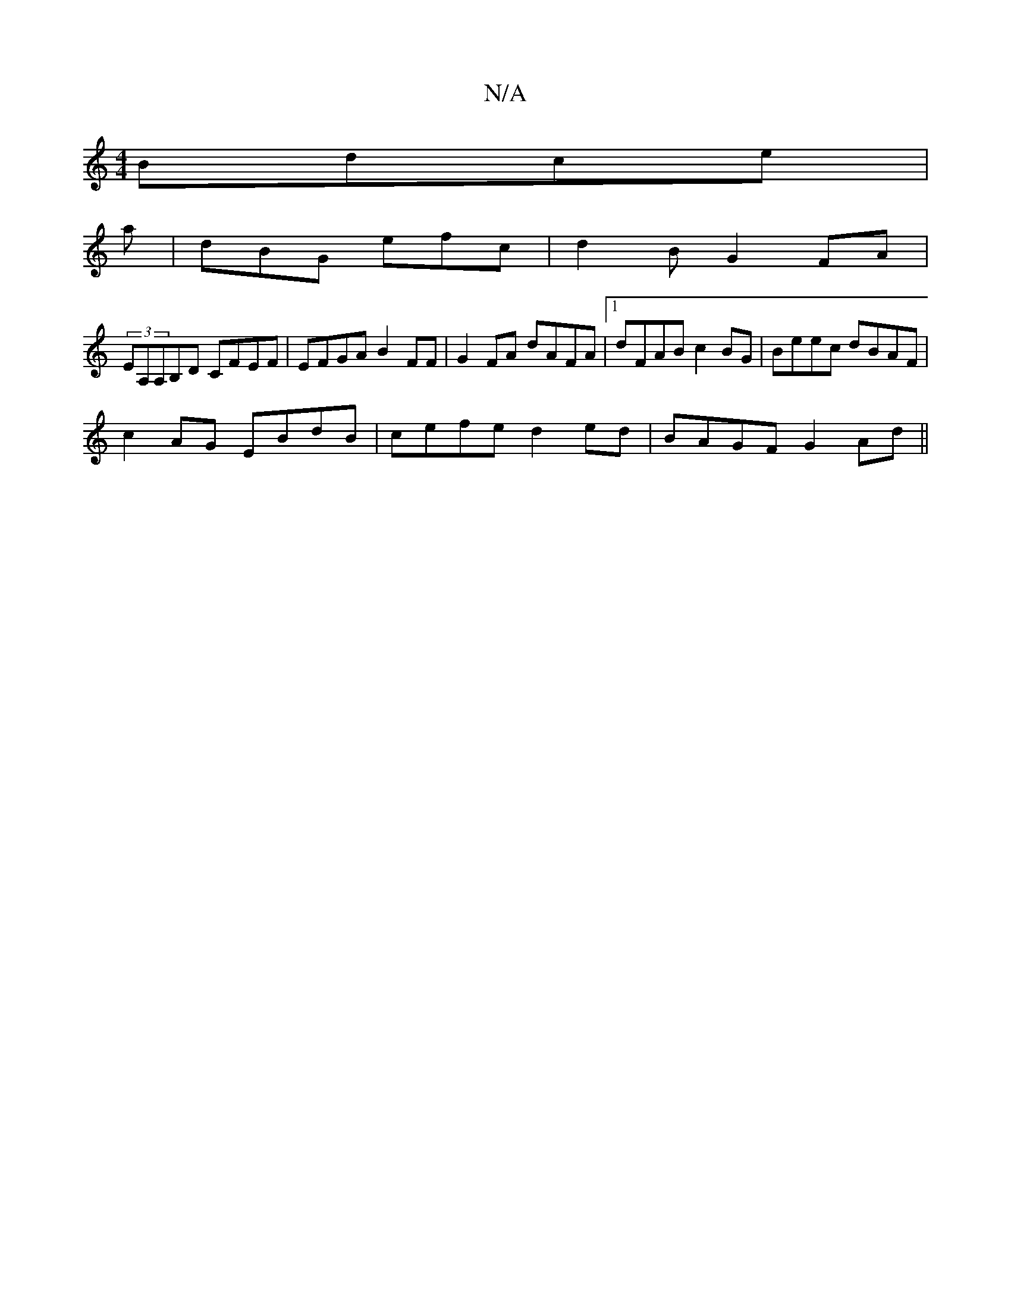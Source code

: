 X:1
T:N/A
M:4/4
R:N/A
K:Cmajor
 Bdce|
a|dBG efc|d2B G2FA |
(3EA,A,B,D CFEF | EFGA B2FF | G2FA dAFA |1 dFAB c2 BG | Beec dBAF |
c2AG EBdB|cefe d2ed|BAGF G2Ad||

|:fed :|
a2be fedc|BcBd g/d/cd | a2g ged ede | dBG eAG |
e2e g3 ||
bbc'